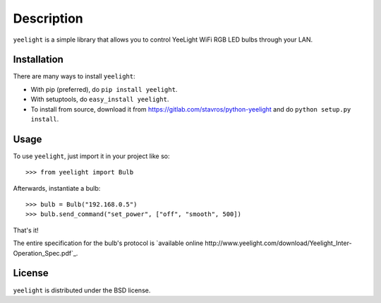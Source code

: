 ===========
Description
===========

``yeelight`` is a simple library that allows you to control YeeLight WiFi RGB
LED bulbs through your LAN.


Installation
------------

There are many ways to install ``yeelight``:

* With pip (preferred), do ``pip install yeelight``.
* With setuptools, do ``easy_install yeelight``.
* To install from source, download it from
  https://gitlab.com/stavros/python-yeelight and do
  ``python setup.py install``.


Usage
-----

To use ``yeelight``, just import it in your project like so::

    >>> from yeelight import Bulb

Afterwards, instantiate a bulb::

    >>> bulb = Bulb("192.168.0.5")
    >>> bulb.send_command("set_power", ["off", "smooth", 500])

That's it!

The entire specification for the bulb's protocol is `available online
http://www.yeelight.com/download/Yeelight_Inter-Operation_Spec.pdf`_.


License
-------

``yeelight`` is distributed under the BSD license.
